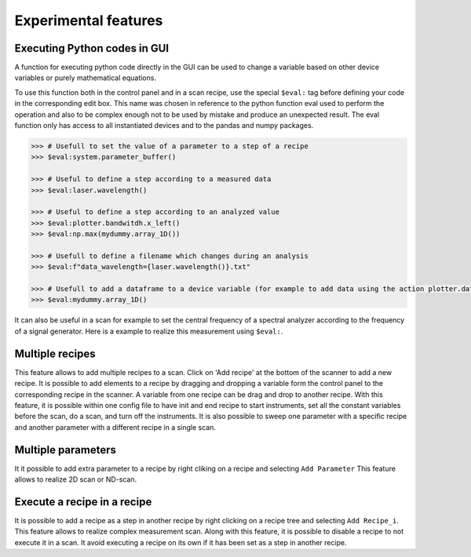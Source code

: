 .. _extra:

Experimental features
=====================

Executing Python codes in GUI
#############################

A function for executing python code directly in the GUI can be used to change a variable based on other device variables or purely mathematical equations.

To use this function both in the control panel and in a scan recipe, use the special ``$eval:`` tag before defining your code in the corresponding edit box.
This name was chosen in reference to the python function eval used to perform the operation and also to be complex enough not to be used by mistake and produce an unexpected result.
The eval function only has access to all instantiated devices and to the pandas and numpy packages.

.. code-block:: none

	>>> # Usefull to set the value of a parameter to a step of a recipe
	>>> $eval:system.parameter_buffer()

	>>> # Useful to define a step according to a measured data
	>>> $eval:laser.wavelength()

	>>> # Useful to define a step according to an analyzed value
	>>> $eval:plotter.bandwitdh.x_left()
	>>> $eval:np.max(mydummy.array_1D())

	>>> # Usefull to define a filename which changes during an analysis
	>>> $eval:f"data_wavelength={laser.wavelength()}.txt"

	>>> # Usefull to add a dataframe to a device variable (for example to add data using the action plotter.data.add_data)
	>>> $eval:mydummy.array_1D()

It can also be useful in a scan for example to set the central frequency of a spectral analyzer according to the frequency of a signal generator. Here is a example to realize this measurement using ``$eval:``.

.. image:: recipe_eval_example.png


Multiple recipes
################

This feature allows to add multiple recipes to a scan.
Click on 'Add recipe' at the bottom of the scanner to add a new recipe.
It is possible to add elements to a recipe by dragging and dropping a variable form the control panel to the corresponding recipe in the scanner.
A variable from one recipe can be drag and drop to another recipe.
With this feature, it is possible within one config file to have init and end recipe to start instruments, set all the constant variables before the scan, do a scan, and turn off the instruments.
It is also possible to sweep one parameter with a specific recipe and another parameter with a different recipe in a single scan.

.. image:: multiple_recipes.png


Multiple parameters
###################
It it possible to add extra parameter to a recipe by right cliking on a recipe and selecting ``Add Parameter``
This feature allows to realize 2D scan or ND-scan.


Execute a recipe in a recipe
############################
It is possible to add a recipe as a step in another recipe by right clicking on a recipe tree and selecting ``Add Recipe_i``.
This feature allows to realize complex measurement scan.
Along with this feature, it is possible to disable a recipe to not execute it in a scan. It avoid executing a recipe on its own if it has been set as a step in another recipe.
